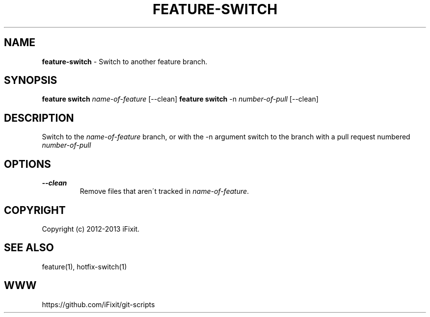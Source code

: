 .\" generated with Ronn/v0.7.3
.\" http://github.com/rtomayko/ronn/tree/0.7.3
.
.TH "FEATURE\-SWITCH" "1" "September 2013" "iFixit" ""
.
.SH "NAME"
\fBfeature\-switch\fR \- Switch to another feature branch\.
.
.SH "SYNOPSIS"
\fBfeature switch\fR \fIname\-of\-feature\fR [\-\-clean] \fBfeature switch\fR \-n \fInumber\-of\-pull\fR [\-\-clean]
.
.SH "DESCRIPTION"
Switch to the \fIname\-of\-feature\fR branch, or with the \-n argument switch to the branch with a pull request numbered \fInumber\-of\-pull\fR
.
.SH "OPTIONS"
.
.TP
\fB\-\-clean\fR
Remove files that aren\'t tracked in \fIname\-of\-feature\fR\.
.
.SH "COPYRIGHT"
Copyright (c) 2012\-2013 iFixit\.
.
.SH "SEE ALSO"
feature(1), hotfix\-switch(1)
.
.SH "WWW"
https://github\.com/iFixit/git\-scripts
